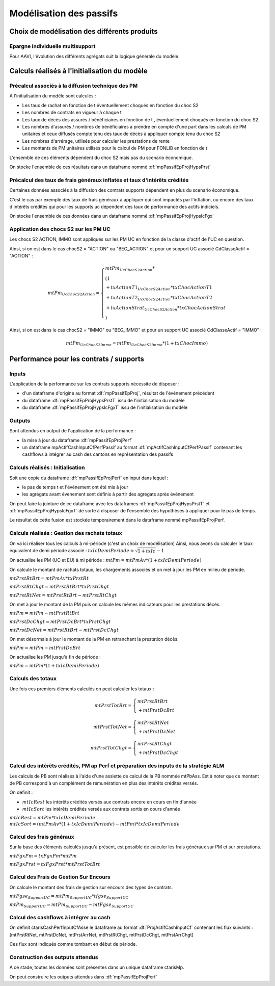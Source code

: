 Modélisation des passifs
========================

Choix de modélisation des différents produits
---------------------------------------------

Epargne individuelle multisupport
^^^^^^^^^^^^^^^^^^^^^^^^^^^^^^^^^

Pour AAVI, l'évolution des différents agrégats suit la logique générale du modèle.

Calculs réalisés à l'initialisation du modèle
---------------------------------------------

Précalcul associés à la diffusion technique des PM
^^^^^^^^^^^^^^^^^^^^^^^^^^^^^^^^^^^^^^^^^^^^^^^^^^

A l'initialisation du modèle sont calculés :

* Les taux de rachat en fonction de t éventuellement choqués en fonction du choc S2
* Les nombres de contrats en vigueur à chaque t
* Les taux de décès des assurés / bénéficiaires en fonction de t , éventuellement choqués en fonction du choc S2
* Les nombres d'assurés / nombres de bénéficiaires à prendre en compte d'une part dans les calculs de PM unitaires et ceux diffusés compte tenu des taux de décès à appliquer compte tenu du choc S2
* Les nombres d'arrérage, utilisés pour calculer les prestations de rente
* Les montants de PM unitaires utilisés pour le calcul de PM pour FONLIB en fonction de t

L'ensemble de ces éléments dépendent du choc S2 mais pas du scenario économique.

On stocke l'ensemble de ces résultats dans un dataframe nommé :df:`mpPassifEpProjHypsPrst`

Précalcul des taux de frais généraux inflatés et taux d'intérêts crédités
^^^^^^^^^^^^^^^^^^^^^^^^^^^^^^^^^^^^^^^^^^^^^^^^^^^^^^^^^^^^^^^^^^^^^^^^^

Certaines données associés à la diffusion des contrats supports dépendent en plus du scenario économique.

C'est le cas par exemple des taux de frais généraux à appliquer qui sont impactés par l'inflation, ou encore des taux d'intérêts crédités qui pour les supports uc dépendent des taux de performance des actifs indiciels.

On stocke l'ensemble de ces données dans un dataframe nommé :df:`mpPassifEpProjHypsIcFgx`

Application des chocs S2 sur les PM UC
^^^^^^^^^^^^^^^^^^^^^^^^^^^^^^^^^^^^^^

Les chocs S2 ACTION, IMMO sont appliqués sur les PM UC en fonction de la classe d'actif de l'UC en question.

Ainsi, si on est dans le cas chocS2 = "ACTION" ou "BEG_ACTION" et pour un support UC associé CdClasseActif = "ACTION" :

.. math::
    mtPm_{UcChocS2Action} =
    \left\{\begin{array}{l} mtPm_{UcChocS2Action} *
                            \\ ( 1
                            \\ + txActionT1_{UcChocS2Action} * txChocActionT1
                            \\ + txActionT2_{UcChocS2Action} * txChocActionT2
                            \\ + txActionStrat_{UcChocS2Action} * txChocActionStrat
                            \\ )
    \end{array}\right.


Ainsi, si on est dans le cas chocS2 = "IMMO" ou "BEG_IMMO" et pour un support UC associé CdClasseActif = "IMMO" :

.. math::
    mtPm_{UcChocS2Immo} = mtPm_{UcChocS2Immo}  * (1 + txChocImmo)

Performance pour les contrats / supports
----------------------------------------

Inputs
^^^^^^

L'application de la performance sur les contrats supports nécessite de disposer :

* d'un dataframe d'origine au format :df:`mpPassifEpProj`, résultat de l'évènement précédent
* du dataframe :df:`mpPassifEpProjHypsPrstT` issu de l'initialisation du modèle
* du dataframe :df:`mpPassifEpProjHypsIcFgxT`  issu de l'initialisation du modèle

Outputs
^^^^^^^

Sont attendus en output de l'application de la performance :

* la mise à jour du dataframe :df:`mpPassifEpProjPerf`
* un dataframe mpActifCashInputCfPerfPassif au format :df:`mpActifCashInputCfPerfPassif` contenant les cashflows à intégrer au cash des cantons en représentation des passifs
.. * un dataframe au format :df:`StratAlmInputPassif` afin d'alimenter la stratégie ALM et les calculs de PB

Calculs réalisés : Initialisation
^^^^^^^^^^^^^^^^^^^^^^^^^^^^^^^^^

Soit une copie du dataframe :df:`mpPassifEpProjPerf` en input dans lequel :

* le pas de temps t et l'évènement ont été mis à jour
* les agrégats avant évènement sont définis à partir des agrégats après évènement

On peut faire la jointure de ce dataframe avec les dataframes :df:`mpPassifEpProjHypsPrstT` et :df:`mpPassifEpProjHypsIcFgxT` de sorte à disposer de l'ensemble des hypothèses à appliquer pour le pas de temps.

Le résultat de cette fusion est stockée temporairement dans le dataframe nommé mpPassifEpProjPerf.

.. **Calculs réalisés : **

Calculs réalisés : Gestion des rachats totaux
^^^^^^^^^^^^^^^^^^^^^^^^^^^^^^^^^^^^^^^^^^^^^
On va ici réaliser tous les calculs à mi-période (c'est un choix de modélisation)
Ainsi, nous avons du calculer le taux équivalent de demi période associé :
:math:`txIcDemiPeriode = \sqrt{1+txIc} - 1`

On actualise les PM (UC et EU) à mi période : 
:math:`mtPm = mtPmAv * (1+txIcDemiPeriode)`

On calcule le montant de rachats totaux, les chargements associés et on met à jour les PM en milieu de période.

:math:`mtPrstRtBrt = mtPmAv * txPrstRt`

:math:`mtPrstRtChgt = mtPrstRtBrt * txPrstChgt`

:math:`mtPrstRtNet = mtPrstRtBrt - mtPrstRtChgt`

On met à jour le montant de la PM puis on calcule les mêmes indicateurs pour les prestations décès.

:math:`mtPm = mtPm - mtPrstRtBrt`

:math:`mtPrstDcChgt = mtPrstDcBrt * txPrstChgt`

:math:`mtPrstDcNet = mtPrstRtBrt - mtPrstDcChgt`

On met désormais à jour le montant de la PM en retranchant la prestation décès.

:math:`mtPm = mtPm - mtPrstDcBrt`

On actualise les PM jusqu'à fin de période :

:math:`mtPm = mtPm * (1+txIcDemiPeriode)`

.. Pour les contrats FONLIB en phase de restitution, on met à jour le montant d'arrérage de l'éventuel facteur d'arrérage à appliquer et on calcule les prestations de rentes.

..     :math: mtPrstArrBrt_{FonlibRestit} =
..     \left\{\begin{array}{l} nbArr_{FonlibRestit}
..                             \\ * mtArrerage_{FonlibRestit}
..                             \\ * nbContrats_{FonlibRestit}
..     \end{array}\right.

.. :math:`mtPrstArrChgt_{FonlibRestit} = mtPrstArrBrt_{FonlibRestit} * txPrstChgt`

.. :math:`mtPrstArrNet_{FonlibRestit} = mtPrstArrBrt_{FonlibRestit} - mtPrstArrChgt_{FonlibRestit}`

Calculs des totaux
^^^^^^^^^^^^^^^^^^

Une fois ces premiers éléments calculés on peut calculer les totaux :

.. math::

    mtPrstTotBrt =
    \begin{cases} 
        mtPrstRtBrt \\
        + mtPrstDcBrt 
    \end{cases}

.. math::

    mtPrstTotNet =
    \begin{cases} 
        mtPrstRtNet \\
        + mtPrstDcNet 
    \end{cases}

.. math::

    mtPrstTotChgt =
    \begin{cases} 
        mtPrstRtChgt \\
        + mtPrstDcChgt 
    \end{cases}


Calcul des intérêts crédités, PM ap Perf et préparation des inputs de la stratégie ALM
^^^^^^^^^^^^^^^^^^^^^^^^^^^^^^^^^^^^^^^^^^^^^^^^^^^^^^^^^^^^^^^^^^^^^^^^^^^^^^^^^^^^^^

Les calculs de PB sont réalisés à l'aide d'une assiette de calcul de la PB nommée mtPbAss.
Est à noter que ce montant de PB correspond à un complément de rémunération en plus des intérêts crédités versés.

On définit :

* :math:`mtIcRest` les intérêts crédités versés aux contrats encore en cours en fin d'année
* :math:`mtIcSort` les intérêts crédités versés aux contrats sortis en cours d'année

:math:`mtIcRest = mtPm * txIcDemiPeriode`
:math:`mtIcSort = (mtPmAv * (1 + txIcDemiPeriode) - mtPm)*txIcDemiPeriode`

.. Compte tenu du fait que tous les rachats et décès interviennent dans le modèle en début d'année, :math:`ctarisMp.mtIcSort = 0`

.. Pour les contrats en phase de constitution, l'assiette de PB correspond aux PM après prestations :

.. * :math:`mtPbAss = mtPm`
.. * :math:`mtIcRest = mtPm * txIc`
.. * :math:`mtPm = mtPm + mtIcRest`

.. Dans le cas de de FONLIB, on définit :

.. * :math:`mtPm_{Fonlib} = \left\{\begin{array}{l} nbContrats_{Fonlib} \\ * mtArrerage_{Fonlib} \\ * mtPmUnit_{Fonlib} \end{array}\right.`
.. * :math:`txIc_{Fonlib} = txTech_{Fonlib}`
.. * :math:`mtIcRest_{Fonlib} = mtPm_{Fonlib} * txIc_{Fonlib}`
.. * :math:`mtPbAss_{Fonlib} = mtPm_{Fonlib}`

Calcul des frais généraux
^^^^^^^^^^^^^^^^^^^^^^^^^

Sur la base des éléments calculés jusqu'à présent, est possible de calculer les frais généraux sur PM et sur prestations.

:math:`mtFgxPm = txFgxPm * mtPm`

:math:`mtFgxPrst = txFgxPrst * mtPrstTotBrt`

Calcul des Frais de Gestion Sur Encours 
^^^^^^^^^^^^^^^^^^^^^^^^^^^^^^^^^^^^^^^
On calcule le montant des frais de gestion sur encours des types de contrats.

:math:`mtFgse_{SupportUC} = mtPm_{SupportUC} * tfgse_{SupportUC}`

:math:`mtPm_{SupportUC} = mtPm_{SupportUC} - mtFgse_{SupportUC}`


Calcul des cashflows à intégrer au cash
^^^^^^^^^^^^^^^^^^^^^^^^^^^^^^^^^^^^^^^

On définit ctarisCashPerfInputCfAsse le dataframe au format :df:`ProjActifCashInputCf` contenant les flux suivants : [mtPrstRtNet, mtPrstDcNet, mtPrstArrNet, mtPrstRtChgt, mtPrstDcChgt, mtPrstArrChgt]

Ces flux sont indiqués comme tombant en début de période.

Construction des outputs attendus
^^^^^^^^^^^^^^^^^^^^^^^^^^^^^^^^^

A ce stade, toutes les données sont présentes dans un unique dataframe ctarisMp.

On peut construire les outputs attendus dans :df:`mpPassifEpProjPerf`

.. Ainsi :

.. * ctarisFluxCnt = colonnes de ctarisMp présentes dans :df:`mpPassifEpProjPerf`
.. * ctarisFgx = colonnes de ctarisMp présentes dans :df:`ProjPassifEpPerfFgx`
.. * almCrInputPassif = colonnes de ctarisMp présentes dans :df:`StratAlmInputPassif` pour les supports euro
.. * ctarisCashPerfInputCfAsse construit tel que présenté ci-dessus
.. * ctarisMp = colonnes de ctarisMp présentes dans :df:`MpPassifEp`

.. Stratégie ALM pour les contrats / supports euro
.. -----------------------------------------------

.. Inputs
.. ^^^^^^

.. Pour rappel, la stratégie ALM a déterminé un taux servi au client et a généré en output de celle ci un dataframe :df:`StratAlmOutputPassif` contenant notamment la PB pour chaque support euro.

.. Ce montant de PB a été calculé comme :math:`mtPb = mtPbAss * TxServi - mtIcRest`

.. On a par ailleurs en input de cet évènement un dataframe :df:`MpPassifEp`

.. Outputs
.. ^^^^^^^

.. On attend en output le dataframe :df:`MpPassifEp` mis à jour

.. Calculs réalisés
.. ^^^^^^^^^^^^^^^^

.. Soit une copie du dataframe :df:`MpPassifEp` en input dans lequel :

.. * le pas de temps t et l'évènement ont été mis à jour
.. * les agrégats avant évènement sont définis à partir des agrégats après évènement

.. On peut faire la jointure de ce dataframe avec le dataframe :df:`StratAlmOutputPassif` précédemment mentionné.

.. Finalement on met à jour le montant de PM comme suit :

.. :math:`mtPm_{SupportEuro} = mtPmAv_{SupportEuro} + mtPb_{SupportEuro}`